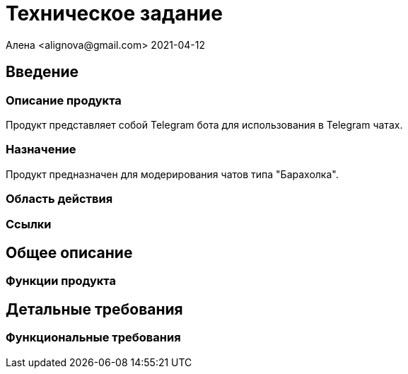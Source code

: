 = Техническое задание
Алена <alignova@gmail.com> 2021-04-12
:appversion: 1.0.0

== Введение
=== Описание продукта
Продукт представляет собой Telegram бота для использования в Telegram чатах.

=== Назначение
Продукт предназначен для модерирования чатов типа "Барахолка".

=== Область действия
=== Ссылки

== Общее описание
=== Функции продукта

== Детальные требования
=== Функциональные требования
